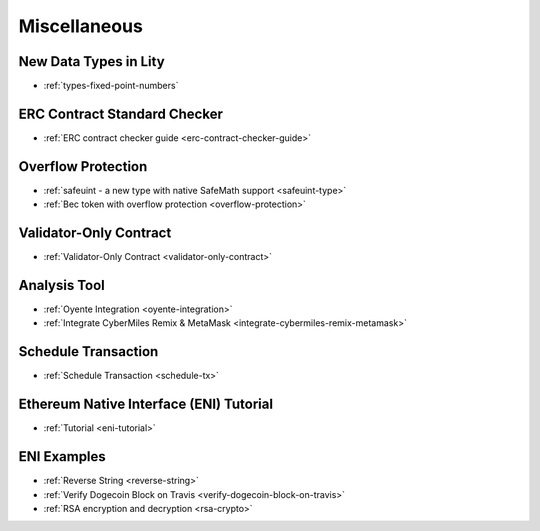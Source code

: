 Miscellaneous
=============

New Data Types in Lity
++++++++++++++++++++++

- :ref:`types-fixed-point-numbers`

ERC Contract Standard Checker
+++++++++++++++++++++++++++++

- :ref:`ERC contract checker guide <erc-contract-checker-guide>`

Overflow Protection
+++++++++++++++++++

- :ref:`safeuint - a new type with native SafeMath support <safeuint-type>`
- :ref:`Bec token with overflow protection <overflow-protection>`

Validator-Only Contract
+++++++++++++++++++++++

- :ref:`Validator-Only Contract <validator-only-contract>`

Analysis Tool
+++++++++++++

- :ref:`Oyente Integration <oyente-integration>`
- :ref:`Integrate CyberMiles Remix & MetaMask <integrate-cybermiles-remix-metamask>`

Schedule Transaction
++++++++++++++++++++

- :ref:`Schedule Transaction <schedule-tx>`

Ethereum Native Interface (ENI) Tutorial
++++++++++++++++++++++++++++++++++++++++

- :ref:`Tutorial <eni-tutorial>`

ENI Examples
++++++++++++

- :ref:`Reverse String <reverse-string>`
- :ref:`Verify Dogecoin Block on Travis <verify-dogecoin-block-on-travis>`
- :ref:`RSA encryption and decryption <rsa-crypto>`

